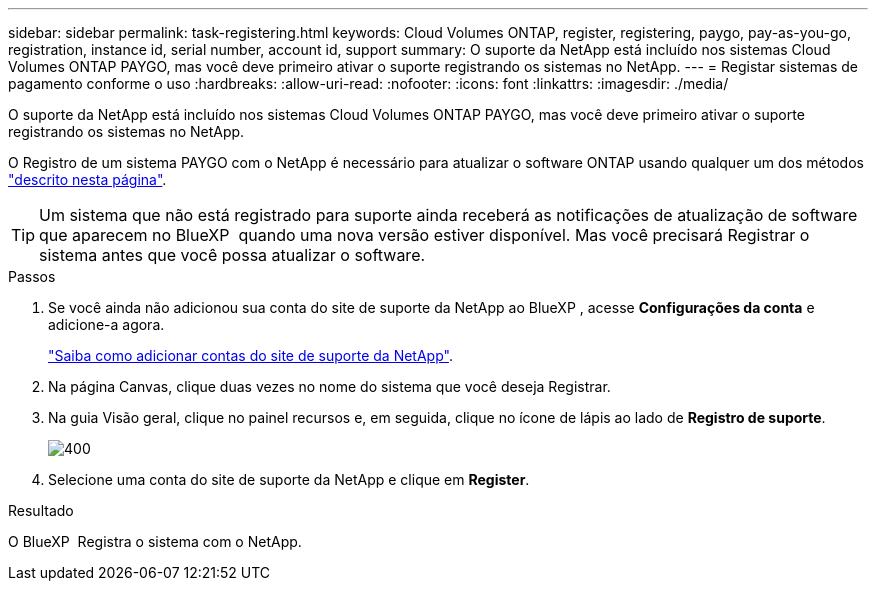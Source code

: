 ---
sidebar: sidebar 
permalink: task-registering.html 
keywords: Cloud Volumes ONTAP, register, registering, paygo, pay-as-you-go, registration, instance id, serial number, account id, support 
summary: O suporte da NetApp está incluído nos sistemas Cloud Volumes ONTAP PAYGO, mas você deve primeiro ativar o suporte registrando os sistemas no NetApp. 
---
= Registar sistemas de pagamento conforme o uso
:hardbreaks:
:allow-uri-read: 
:nofooter: 
:icons: font
:linkattrs: 
:imagesdir: ./media/


[role="lead"]
O suporte da NetApp está incluído nos sistemas Cloud Volumes ONTAP PAYGO, mas você deve primeiro ativar o suporte registrando os sistemas no NetApp.

O Registro de um sistema PAYGO com o NetApp é necessário para atualizar o software ONTAP usando qualquer um dos métodos link:task-updating-ontap-cloud.html["descrito nesta página"].


TIP: Um sistema que não está registrado para suporte ainda receberá as notificações de atualização de software que aparecem no BlueXP  quando uma nova versão estiver disponível. Mas você precisará Registrar o sistema antes que você possa atualizar o software.

.Passos
. Se você ainda não adicionou sua conta do site de suporte da NetApp ao BlueXP , acesse *Configurações da conta* e adicione-a agora.
+
https://docs.netapp.com/us-en/bluexp-setup-admin/task-adding-nss-accounts.html["Saiba como adicionar contas do site de suporte da NetApp"^].

. Na página Canvas, clique duas vezes no nome do sistema que você deseja Registrar.
. Na guia Visão geral, clique no painel recursos e, em seguida, clique no ícone de lápis ao lado de *Registro de suporte*.
+
image::screenshot_features_support_registration_2.png[400]

. Selecione uma conta do site de suporte da NetApp e clique em *Register*.


.Resultado
O BlueXP  Registra o sistema com o NetApp.
